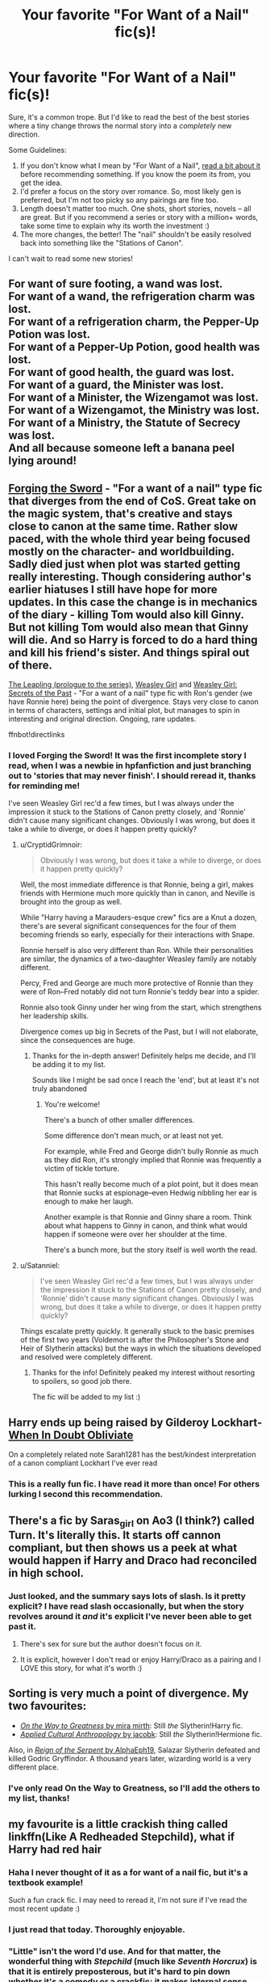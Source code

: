 #+TITLE: Your favorite "For Want of a Nail" fic(s)!

* Your favorite "For Want of a Nail" fic(s)!
:PROPERTIES:
:Author: MystycMoose
:Score: 30
:DateUnix: 1532035729.0
:DateShort: 2018-Jul-20
:FlairText: Request
:END:
Sure, it's a common trope. But I'd like to read the best of the best stories where a tiny change throws the normal story into a /completely/ new direction.

Some Guidelines:

1. If you don't know what I mean by "For Want of a Nail", [[https://tvtropes.org/pmwiki/pmwiki.php/Main/ForWantOfANail][read a bit about it]] before recommending something. If you know the poem its from, you get the idea.
2. I'd prefer a focus on the story over romance. So, most likely gen is preferred, but I'm not too picky so any pairings are fine too.
3. Length doesn't matter too much. One shots, short stories, novels -- all are great. But if you recommend a series or story with a million+ words, take some time to explain why its worth the investment :)
4. The more changes, the better! The "nail" shouldn't be easily resolved back into something like the "Stations of Canon".

I can't wait to read some new stories!


** For want of sure footing, a wand was lost.\\
For want of a wand, the refrigeration charm was lost.\\
For want of a refrigeration charm, the Pepper-Up Potion was lost.\\
For want of a Pepper-Up Potion, good health was lost.\\
For want of good health, the guard was lost.\\
For want of a guard, the Minister was lost.\\
For want of a Minister, the Wizengamot was lost.\\
For want of a Wizengamot, the Ministry was lost.\\
For want of a Ministry, the Statute of Secrecy was lost.\\
And all because someone left a banana peel lying around!
:PROPERTIES:
:Author: Avaday_Daydream
:Score: 27
:DateUnix: 1532057769.0
:DateShort: 2018-Jul-20
:END:


** [[https://www.fanfiction.net/s/3557725][Forging the Sword]] - "For a want of a nail" type fic that diverges from the end of CoS. Great take on the magic system, that's creative and stays close to canon at the same time. Rather slow paced, with the whole third year being focused mostly on the character- and worldbuilding. Sadly died just when plot was started getting really interesting. Though considering author's earlier hiatuses I still have hope for more updates. In this case the change is in mechanics of the diary - killing Tom would also kill Ginny. But not killing Tom would also mean that Ginny will die. And so Harry is forced to do a hard thing and kill his friend's sister. And things spiral out of there.

[[https://www.fanfiction.net/s/11815956][The Leapling (prologue to the series)]], [[https://www.fanfiction.net/s/8202739][Weasley Girl]] and [[https://www.fanfiction.net/s/9932798][Weasley Girl: Secrets of the Past]] - "For a want of a nail" type fic with Ron's gender (we have Ronnie here) being the point of divergence. Stays very close to canon in terms of characters, settings and initial plot, but manages to spin in interesting and original direction. Ongoing, rare updates.

ffnbot!directlinks
:PROPERTIES:
:Author: Satanniel
:Score: 14
:DateUnix: 1532045012.0
:DateShort: 2018-Jul-20
:END:

*** I loved Forging the Sword! It was the first incomplete story I read, when I was a newbie in hpfanfiction and just branching out to 'stories that may never finish'. I should reread it, thanks for reminding me!

I've seen Weasley Girl rec'd a few times, but I was always under the impression it stuck to the Stations of Canon pretty closely, and 'Ronnie' didn't cause many significant changes. Obviously I was wrong, but does it take a while to diverge, or does it happen pretty quickly?
:PROPERTIES:
:Author: MystycMoose
:Score: 2
:DateUnix: 1532054409.0
:DateShort: 2018-Jul-20
:END:

**** u/CryptidGrimnoir:
#+begin_quote
  Obviously I was wrong, but does it take a while to diverge, or does it happen pretty quickly?
#+end_quote

Well, the most immediate difference is that Ronnie, being a girl, makes friends with Hermione much more quickly than in canon, and Neville is brought into the group as well.

While "Harry having a Marauders-esque crew" fics are a Knut a dozen, there's are several significant consequences for the four of them becoming friends so early, especially for their interactions with Snape.

Ronnie herself is also very different than Ron. While their personalities are similar, the dynamics of a two-daughter Weasley family are notably different.

Percy, Fred and George are much more protective of Ronnie than they were of Ron--Fred notably did not turn Ronnie's teddy bear into a spider.

Ronnie also took Ginny under her wing from the start, which strengthens her leadership skills.

Divergence comes up big in Secrets of the Past, but I will not elaborate, since the consequences are huge.
:PROPERTIES:
:Author: CryptidGrimnoir
:Score: 4
:DateUnix: 1532129279.0
:DateShort: 2018-Jul-21
:END:

***** Thanks for the in-depth answer! Definitely helps me decide, and I'll be adding it to my list.

Sounds like I might be sad once I reach the 'end', but at least it's not truly abandoned
:PROPERTIES:
:Author: MystycMoose
:Score: 2
:DateUnix: 1532396274.0
:DateShort: 2018-Jul-24
:END:

****** You're welcome!

There's a bunch of other smaller differences.

Some difference don't mean much, or at least not yet.

For example, while Fred and George didn't bully Ronnie as much as they did Ron, it's strongly implied that Ronnie was frequently a victim of tickle torture.

This hasn't really become much of a plot point, but it does mean that Ronnie sucks at espionage--even Hedwig nibbling her ear is enough to make her laugh.

Another example is that Ronnie and Ginny share a room. Think about what happens to Ginny in canon, and think what would happen if someone were over her shoulder at the time.

There's a bunch more, but the story itself is well worth the read.
:PROPERTIES:
:Author: CryptidGrimnoir
:Score: 1
:DateUnix: 1532396847.0
:DateShort: 2018-Jul-24
:END:


**** u/Satanniel:
#+begin_quote
  I've seen Weasley Girl rec'd a few times, but I was always under the impression it stuck to the Stations of Canon pretty closely, and 'Ronnie' didn't cause many significant changes. Obviously I was wrong, but does it take a while to diverge, or does it happen pretty quickly?
#+end_quote

Things escalate pretty quickly. It generally stuck to the basic premises of the first two years (Voldemort is after the Philosopher's Stone and Heir of Slytherin attacks) but the ways in which the situations developed and resolved were completely different.
:PROPERTIES:
:Author: Satanniel
:Score: 3
:DateUnix: 1532133327.0
:DateShort: 2018-Jul-21
:END:

***** Thanks for the info! Definitely peaked my interest without resorting to spoilers, so good job there.

The fic will be added to my list :)
:PROPERTIES:
:Author: MystycMoose
:Score: 1
:DateUnix: 1532396359.0
:DateShort: 2018-Jul-24
:END:


** Harry ends up being raised by Gilderoy Lockhart- [[https://m.fanfiction.net/s/6635363/1/When_In_Doubt_Obliviate][When In Doubt Obliviate]]

On a completely related note Sarah1281 has the best/kindest interpretation of a canon compliant Lockhart I've ever read
:PROPERTIES:
:Author: ATRDCI
:Score: 8
:DateUnix: 1532050277.0
:DateShort: 2018-Jul-20
:END:

*** This is a really fun fic. I have read it more than once! For others lurking I second this recommendation.
:PROPERTIES:
:Author: MystycMoose
:Score: 3
:DateUnix: 1532054573.0
:DateShort: 2018-Jul-20
:END:


** There's a fic by Saras_girl on Ao3 (I think?) called Turn. It's literally this. It starts off cannon compliant, but then shows us a peek at what would happen if Harry and Draco had reconciled in high school.
:PROPERTIES:
:Author: dsarma
:Score: 5
:DateUnix: 1532044106.0
:DateShort: 2018-Jul-20
:END:

*** Just looked, and the summary says lots of slash. Is it pretty explicit? I have read slash occasionally, but when the story revolves around it /and/ it's explicit I've never been able to get past it.
:PROPERTIES:
:Author: MystycMoose
:Score: 5
:DateUnix: 1532053860.0
:DateShort: 2018-Jul-20
:END:

**** There's sex for sure but the author doesn't focus on it.
:PROPERTIES:
:Author: dsarma
:Score: 4
:DateUnix: 1532085151.0
:DateShort: 2018-Jul-20
:END:


**** It is explicit, however I don't read or enjoy Harry/Draco as a pairing and I LOVE this story, for what it's worth :)
:PROPERTIES:
:Author: signorapaesior
:Score: 3
:DateUnix: 1532069760.0
:DateShort: 2018-Jul-20
:END:


** Sorting is very much a point of divergence. My two favourites:

- [[https://www.fanfiction.net/s/4745329/1/][/On the Way to Greatness/ by mira mirth]]: Still /the/ Slytherin!Harry fic.
- [[https://www.fanfiction.net/s/9238861/1/][/Applied Cultural Anthropology/ by jacobk]]: Still /the/ Slytherin!Hermione fic.

Also, in [[https://www.fanfiction.net/s/9783012/1/][/Reign of the Serpent/ by AlphaEph19]], Salazar Slytherin defeated and killed Godric Gryffindor. A thousand years later, wizarding world is a very different place.
:PROPERTIES:
:Author: turbinicarpus
:Score: 5
:DateUnix: 1532076193.0
:DateShort: 2018-Jul-20
:END:

*** I've only read On the Way to Greatness, so I'll add the others to my list, thanks!
:PROPERTIES:
:Author: MystycMoose
:Score: 1
:DateUnix: 1532395939.0
:DateShort: 2018-Jul-24
:END:


** my favourite is a little crackish thing called linkffn(Like A Redheaded Stepchild), what if Harry had red hair
:PROPERTIES:
:Author: natus92
:Score: 5
:DateUnix: 1532043701.0
:DateShort: 2018-Jul-20
:END:

*** Haha I never thought of it as a for want of a nail fic, but it's a textbook example!

Such a fun crack fic. I may need to reread it, I'm not sure if I've read the most recent update :)
:PROPERTIES:
:Author: MystycMoose
:Score: 2
:DateUnix: 1532054007.0
:DateShort: 2018-Jul-20
:END:


*** I just read that today. Thoroughly enjoyable.
:PROPERTIES:
:Author: GrinningJest3r
:Score: 1
:DateUnix: 1532055572.0
:DateShort: 2018-Jul-20
:END:


*** "Little" isn't the word I'd use. And for that matter, the wonderful thing with /Stepchild/ (much like /Seventh Horcrux/) is that it is entirely preposterous, but it's hard to pin down whether it's a comedy or a crackfic; it makes internal sense and even builds up its own world and narrative.
:PROPERTIES:
:Author: Achille-Talon
:Score: 1
:DateUnix: 1532439995.0
:DateShort: 2018-Jul-24
:END:


** I'd like to recommend my own ongoing fic. Starts at end of OotP. Exploring what would have happened if Sirius had never fallen through the veil. linkffn([[https://www.fanfiction.net/s/12866177/1/Dysfunctional]])
:PROPERTIES:
:Author: afrose9797
:Score: 2
:DateUnix: 1532065808.0
:DateShort: 2018-Jul-20
:END:


** This is a one shot. It is one of the fics which will make you wonder why canon didn't happen this way. MUST READ.

Linkffn(If looks could kill by questionablequotation)

Another one by the same author.

Linkffn(Always read the fine print by questionablequotation)
:PROPERTIES:
:Author: MoD_Peverell
:Score: 2
:DateUnix: 1532101857.0
:DateShort: 2018-Jul-20
:END:

*** [[https://www.fanfiction.net/s/11572455/1/][*/If Looks Could Kill/*]] by [[https://www.fanfiction.net/u/5729966/questionablequotation][/questionablequotation/]]

#+begin_quote
  ONE-SHOT: After Arthur Weasley nearly dies at the Ministry, Harry wonders why Voldemort's snake isn't something more exotic...really, no self-respecting Parseltongue should limit himself to something as mundane as a regular snake. In which Harry makes use of what he learned in Care of Magical Creatures, Kreacher is forced to cooperate, and the Chamber hides a new Secret..
#+end_quote

^{/Site/:} ^{fanfiction.net} ^{*|*} ^{/Category/:} ^{Harry} ^{Potter} ^{*|*} ^{/Rated/:} ^{Fiction} ^{T} ^{*|*} ^{/Words/:} ^{17,243} ^{*|*} ^{/Reviews/:} ^{310} ^{*|*} ^{/Favs/:} ^{3,441} ^{*|*} ^{/Follows/:} ^{966} ^{*|*} ^{/Published/:} ^{10/21/2015} ^{*|*} ^{/Status/:} ^{Complete} ^{*|*} ^{/id/:} ^{11572455} ^{*|*} ^{/Language/:} ^{English} ^{*|*} ^{/Download/:} ^{[[http://www.ff2ebook.com/old/ffn-bot/index.php?id=11572455&source=ff&filetype=epub][EPUB]]} ^{or} ^{[[http://www.ff2ebook.com/old/ffn-bot/index.php?id=11572455&source=ff&filetype=mobi][MOBI]]}

--------------

*FanfictionBot*^{2.0.0-beta} | [[https://github.com/tusing/reddit-ffn-bot/wiki/Usage][Usage]]
:PROPERTIES:
:Author: FanfictionBot
:Score: 1
:DateUnix: 1532101874.0
:DateShort: 2018-Jul-20
:END:


*** Is the bot broken again?

Linkffn(Always read the fine print by questionablequotation)

EDIT : Ummmm yeah I don't know how to use the bot properly. Sorry
:PROPERTIES:
:Author: MoD_Peverell
:Score: 1
:DateUnix: 1532102187.0
:DateShort: 2018-Jul-20
:END:

**** [[https://www.fanfiction.net/s/11118965/1/][*/Always Read the Fine Print/*]] by [[https://www.fanfiction.net/u/5729966/questionablequotation][/questionablequotation/]]

#+begin_quote
  ONE-SHOT. After being entered into the Tri-Wizard Tournament against his will, Harry does some independent research on what precisely "magically binding" means...and comes up with a very different approach to the competition. As they say, the pen is mightier than the sword...but is the quill mightier than the wand?
#+end_quote

^{/Site/:} ^{fanfiction.net} ^{*|*} ^{/Category/:} ^{Harry} ^{Potter} ^{*|*} ^{/Rated/:} ^{Fiction} ^{K+} ^{*|*} ^{/Words/:} ^{8,463} ^{*|*} ^{/Reviews/:} ^{252} ^{*|*} ^{/Favs/:} ^{3,060} ^{*|*} ^{/Follows/:} ^{968} ^{*|*} ^{/Published/:} ^{3/16/2015} ^{*|*} ^{/Status/:} ^{Complete} ^{*|*} ^{/id/:} ^{11118965} ^{*|*} ^{/Language/:} ^{English} ^{*|*} ^{/Genre/:} ^{Fantasy} ^{*|*} ^{/Characters/:} ^{Harry} ^{P.} ^{*|*} ^{/Download/:} ^{[[http://www.ff2ebook.com/old/ffn-bot/index.php?id=11118965&source=ff&filetype=epub][EPUB]]} ^{or} ^{[[http://www.ff2ebook.com/old/ffn-bot/index.php?id=11118965&source=ff&filetype=mobi][MOBI]]}

--------------

*FanfictionBot*^{2.0.0-beta} | [[https://github.com/tusing/reddit-ffn-bot/wiki/Usage][Usage]]
:PROPERTIES:
:Author: FanfictionBot
:Score: 1
:DateUnix: 1532102206.0
:DateShort: 2018-Jul-20
:END:


*** u/MystycMoose:
#+begin_quote
  It is one of the fics which will make you wonder why canon didn't happen this way.
#+end_quote

Well I didn't wonder that, but I did thoroughly enjoy the crack fics! Thanks for the rec!
:PROPERTIES:
:Author: MystycMoose
:Score: 1
:DateUnix: 1532396696.0
:DateShort: 2018-Jul-24
:END:


** [deleted]
:PROPERTIES:
:Score: 1
:DateUnix: 1532101468.0
:DateShort: 2018-Jul-20
:END:

*** [[https://www.fanfiction.net/s/3750393/1/][*/Harry Potter's Life Lessons/*]] by [[https://www.fanfiction.net/u/1228238/DisobedienceWriter][/DisobedienceWriter/]]

#+begin_quote
  AU of Year One. The Dursleys have done one good thing for Harry Potter's continued safety: their neglect has made him suspicious, sneaky, and cruel. A brief explanation of how things might have gone differently. Includes DH spoilers. Amoral!Harry.
#+end_quote

^{/Site/:} ^{fanfiction.net} ^{*|*} ^{/Category/:} ^{Harry} ^{Potter} ^{*|*} ^{/Rated/:} ^{Fiction} ^{K+} ^{*|*} ^{/Words/:} ^{16,772} ^{*|*} ^{/Reviews/:} ^{545} ^{*|*} ^{/Favs/:} ^{4,409} ^{*|*} ^{/Follows/:} ^{1,042} ^{*|*} ^{/Published/:} ^{8/27/2007} ^{*|*} ^{/Status/:} ^{Complete} ^{*|*} ^{/id/:} ^{3750393} ^{*|*} ^{/Language/:} ^{English} ^{*|*} ^{/Characters/:} ^{Harry} ^{P.} ^{*|*} ^{/Download/:} ^{[[http://www.ff2ebook.com/old/ffn-bot/index.php?id=3750393&source=ff&filetype=epub][EPUB]]} ^{or} ^{[[http://www.ff2ebook.com/old/ffn-bot/index.php?id=3750393&source=ff&filetype=mobi][MOBI]]}

--------------

*FanfictionBot*^{2.0.0-beta} | [[https://github.com/tusing/reddit-ffn-bot/wiki/Usage][Usage]]
:PROPERTIES:
:Author: FanfictionBot
:Score: 1
:DateUnix: 1532101483.0
:DateShort: 2018-Jul-20
:END:


** Harry is born with red hair: linkffn(Like a Red-Headed Stepchild)

Harry is raised by Gilderoy Lockhart: linkffn(When In Doubt, Obliviate)

Ginny loses the Diary early on, and Luna finds it: linkffn(Luna Lovegood and the Dark Lord's Diary)

Harry had a lightbulb in his cupboard, hence spent his time reading, hence is more bookish by age 11, hence... well, just read: linkffn(Harry Potter and the Garden of Intrigue)
:PROPERTIES:
:Author: Achille-Talon
:Score: 1
:DateUnix: 1532123092.0
:DateShort: 2018-Jul-21
:END:

*** [[https://www.fanfiction.net/s/12382425/1/][*/Like a Red Headed Stepchild/*]] by [[https://www.fanfiction.net/u/4497458/mugglesftw][/mugglesftw/]]

#+begin_quote
  Harry Potter was born with red hair, but the Dursley's always treated him like the proverbial red-headed stepchild. Once he enters the wizarding world however, everyone assumes he's just another Weasley. To Harry's surprise, the Weasleys don't seem to mind. Now written by Gilderoy Lockhart, against everyone's better judgement.
#+end_quote

^{/Site/:} ^{fanfiction.net} ^{*|*} ^{/Category/:} ^{Harry} ^{Potter} ^{*|*} ^{/Rated/:} ^{Fiction} ^{T} ^{*|*} ^{/Chapters/:} ^{40} ^{*|*} ^{/Words/:} ^{186,112} ^{*|*} ^{/Reviews/:} ^{1,663} ^{*|*} ^{/Favs/:} ^{2,118} ^{*|*} ^{/Follows/:} ^{2,174} ^{*|*} ^{/Updated/:} ^{4/8} ^{*|*} ^{/Published/:} ^{2/25/2017} ^{*|*} ^{/id/:} ^{12382425} ^{*|*} ^{/Language/:} ^{English} ^{*|*} ^{/Genre/:} ^{Family/Humor} ^{*|*} ^{/Characters/:} ^{Harry} ^{P.,} ^{Ron} ^{W.,} ^{Percy} ^{W.,} ^{Fred} ^{W.} ^{*|*} ^{/Download/:} ^{[[http://www.ff2ebook.com/old/ffn-bot/index.php?id=12382425&source=ff&filetype=epub][EPUB]]} ^{or} ^{[[http://www.ff2ebook.com/old/ffn-bot/index.php?id=12382425&source=ff&filetype=mobi][MOBI]]}

--------------

[[https://www.fanfiction.net/s/6635363/1/][*/When In Doubt, Obliviate/*]] by [[https://www.fanfiction.net/u/674180/Sarah1281][/Sarah1281/]]

#+begin_quote
  When a chance meeting reveals Harry's planned fate to Lockhart, he knows what he has to do: rescue him and raise him as his own to properly manage his celebrity status. Harry gets a magical upbringing, Lockhart gets the Boy-Who-Lived...everybody wins!
#+end_quote

^{/Site/:} ^{fanfiction.net} ^{*|*} ^{/Category/:} ^{Harry} ^{Potter} ^{*|*} ^{/Rated/:} ^{Fiction} ^{K+} ^{*|*} ^{/Chapters/:} ^{38} ^{*|*} ^{/Words/:} ^{114,644} ^{*|*} ^{/Reviews/:} ^{2,679} ^{*|*} ^{/Favs/:} ^{2,904} ^{*|*} ^{/Follows/:} ^{1,876} ^{*|*} ^{/Updated/:} ^{8/22/2012} ^{*|*} ^{/Published/:} ^{1/8/2011} ^{*|*} ^{/Status/:} ^{Complete} ^{*|*} ^{/id/:} ^{6635363} ^{*|*} ^{/Language/:} ^{English} ^{*|*} ^{/Genre/:} ^{Humor/Friendship} ^{*|*} ^{/Characters/:} ^{Harry} ^{P.,} ^{Gilderoy} ^{L.} ^{*|*} ^{/Download/:} ^{[[http://www.ff2ebook.com/old/ffn-bot/index.php?id=6635363&source=ff&filetype=epub][EPUB]]} ^{or} ^{[[http://www.ff2ebook.com/old/ffn-bot/index.php?id=6635363&source=ff&filetype=mobi][MOBI]]}

--------------

[[https://www.fanfiction.net/s/12407442/1/][*/Luna Lovegood and the Dark Lord's Diary/*]] by [[https://www.fanfiction.net/u/6415261/The-madness-in-me][/The madness in me/]]

#+begin_quote
  Tom Riddle's plans fall through when Ginny Weasly loses his diary shortly after starting her first year and it is found by one Luna Lovegood. A series of bizarre conversations follow. Luna? - Yes Tom? - I've been giving this a lot of thought...and I believe you may be insane. (Plot takes a few chapters to appear but it's there)
#+end_quote

^{/Site/:} ^{fanfiction.net} ^{*|*} ^{/Category/:} ^{Harry} ^{Potter} ^{*|*} ^{/Rated/:} ^{Fiction} ^{K} ^{*|*} ^{/Chapters/:} ^{87} ^{*|*} ^{/Words/:} ^{53,486} ^{*|*} ^{/Reviews/:} ^{2,849} ^{*|*} ^{/Favs/:} ^{1,915} ^{*|*} ^{/Follows/:} ^{2,359} ^{*|*} ^{/Updated/:} ^{7/5} ^{*|*} ^{/Published/:} ^{3/16/2017} ^{*|*} ^{/id/:} ^{12407442} ^{*|*} ^{/Language/:} ^{English} ^{*|*} ^{/Genre/:} ^{Humor} ^{*|*} ^{/Characters/:} ^{Luna} ^{L.,} ^{Tom} ^{R.} ^{Jr.} ^{*|*} ^{/Download/:} ^{[[http://www.ff2ebook.com/old/ffn-bot/index.php?id=12407442&source=ff&filetype=epub][EPUB]]} ^{or} ^{[[http://www.ff2ebook.com/old/ffn-bot/index.php?id=12407442&source=ff&filetype=mobi][MOBI]]}

--------------

[[https://www.fanfiction.net/s/8034380/1/][*/Harry Potter and the Garden of Intrigue/*]] by [[https://www.fanfiction.net/u/2212489/Azjerban][/Azjerban/]]

#+begin_quote
  In which Harry understands Victorian flower language at age 11. Events grow gradually further and further from the original. Features CharacterDevelopment!Crabbe and Goyle, and many other not-quite-expected variations. This story has reached its conclusion; enjoy. Watch out for the April Fools' chapter.
#+end_quote

^{/Site/:} ^{fanfiction.net} ^{*|*} ^{/Category/:} ^{Harry} ^{Potter} ^{*|*} ^{/Rated/:} ^{Fiction} ^{T} ^{*|*} ^{/Chapters/:} ^{69} ^{*|*} ^{/Words/:} ^{242,410} ^{*|*} ^{/Reviews/:} ^{300} ^{*|*} ^{/Favs/:} ^{510} ^{*|*} ^{/Follows/:} ^{519} ^{*|*} ^{/Updated/:} ^{1/1/2016} ^{*|*} ^{/Published/:} ^{4/17/2012} ^{*|*} ^{/Status/:} ^{Complete} ^{*|*} ^{/id/:} ^{8034380} ^{*|*} ^{/Language/:} ^{English} ^{*|*} ^{/Genre/:} ^{Fantasy/Humor} ^{*|*} ^{/Characters/:} ^{Harry} ^{P.} ^{*|*} ^{/Download/:} ^{[[http://www.ff2ebook.com/old/ffn-bot/index.php?id=8034380&source=ff&filetype=epub][EPUB]]} ^{or} ^{[[http://www.ff2ebook.com/old/ffn-bot/index.php?id=8034380&source=ff&filetype=mobi][MOBI]]}

--------------

*FanfictionBot*^{2.0.0-beta} | [[https://github.com/tusing/reddit-ffn-bot/wiki/Usage][Usage]]
:PROPERTIES:
:Author: FanfictionBot
:Score: 1
:DateUnix: 1532123131.0
:DateShort: 2018-Jul-21
:END:


*** Haha, I've actually read all of these, and enjoyed them all too!

Seems we have similar tastes :)
:PROPERTIES:
:Author: MystycMoose
:Score: 1
:DateUnix: 1532396043.0
:DateShort: 2018-Jul-24
:END:


** The Brightest Black - Points of change -- 1) Sirius did not go to check on Pettigrew and find him gone, he got assigned on patrol instead. 2) Bellatrix got a hankering for some bloodshed and randomly picked the Grangers from a list of muggle-borns she was given.

Technically Dramione, but actual romance does not occur until the latter parts of the story. Most of it is gen.

Linkffn(11845481)
:PROPERTIES:
:Author: enigmaticrose4
:Score: 1
:DateUnix: 1532178376.0
:DateShort: 2018-Jul-21
:END:

*** Never seen this one before, so thanks for the fresh story rec!

Dramione doesn't bother me horribly as long as it makes sense in the story, so I'm not too worried there.
:PROPERTIES:
:Author: MystycMoose
:Score: 2
:DateUnix: 1532396561.0
:DateShort: 2018-Jul-24
:END:


*** [[https://www.fanfiction.net/s/11845481/1/][*/The Brightest Black/*]] by [[https://www.fanfiction.net/u/2392166/Enigmaticrose4][/Enigmaticrose4/]]

#+begin_quote
  On that fateful Halloween night Bellatrix Lestrange decided to sate her bloodlust on an innocent muggleborn family. Life is never again the same for the Most Noble and Ancient House of Black.
#+end_quote

^{/Site/:} ^{fanfiction.net} ^{*|*} ^{/Category/:} ^{Harry} ^{Potter} ^{*|*} ^{/Rated/:} ^{Fiction} ^{M} ^{*|*} ^{/Chapters/:} ^{72} ^{*|*} ^{/Words/:} ^{278,018} ^{*|*} ^{/Reviews/:} ^{4,319} ^{*|*} ^{/Favs/:} ^{3,145} ^{*|*} ^{/Follows/:} ^{3,005} ^{*|*} ^{/Updated/:} ^{7/15/2017} ^{*|*} ^{/Published/:} ^{3/17/2016} ^{*|*} ^{/Status/:} ^{Complete} ^{*|*} ^{/id/:} ^{11845481} ^{*|*} ^{/Language/:} ^{English} ^{*|*} ^{/Genre/:} ^{Drama/Romance} ^{*|*} ^{/Characters/:} ^{<Hermione} ^{G.,} ^{Draco} ^{M.>} ^{Harry} ^{P.,} ^{Narcissa} ^{M.} ^{*|*} ^{/Download/:} ^{[[http://www.ff2ebook.com/old/ffn-bot/index.php?id=11845481&source=ff&filetype=epub][EPUB]]} ^{or} ^{[[http://www.ff2ebook.com/old/ffn-bot/index.php?id=11845481&source=ff&filetype=mobi][MOBI]]}

--------------

*FanfictionBot*^{2.0.0-beta} | [[https://github.com/tusing/reddit-ffn-bot/wiki/Usage][Usage]]
:PROPERTIES:
:Author: FanfictionBot
:Score: 1
:DateUnix: 1532178393.0
:DateShort: 2018-Jul-21
:END:


** Emperor by Marquis Black
:PROPERTIES:
:Author: tinthedark603
:Score: 1
:DateUnix: 1532252394.0
:DateShort: 2018-Jul-22
:END:
